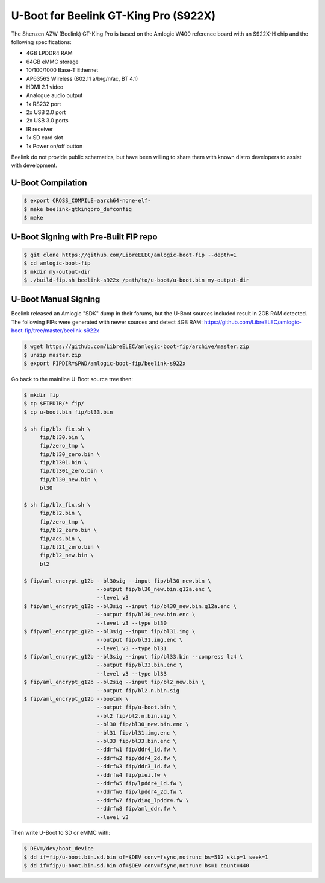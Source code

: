 .. SPDX-License-Identifier: GPL-2.0+

U-Boot for Beelink GT-King Pro (S922X)
======================================

The Shenzen AZW (Beelink) GT-King Pro is based on the Amlogic W400 reference board with
an S922X-H chip and the following specifications:

- 4GB LPDDR4 RAM
- 64GB eMMC storage
- 10/100/1000 Base-T Ethernet
- AP6356S Wireless (802.11 a/b/g/n/ac, BT 4.1)
- HDMI 2.1 video
- Analogue audio output
- 1x RS232 port
- 2x USB 2.0 port
- 2x USB 3.0 ports
- IR receiver
- 1x SD card slot
- 1x Power on/off button

Beelink do not provide public schematics, but have been willing to share them with known  
distro developers to assist with development.

U-Boot Compilation
------------------

.. code-block:: bash

    $ export CROSS_COMPILE=aarch64-none-elf-
    $ make beelink-gtkingpro_defconfig
    $ make

U-Boot Signing with Pre-Built FIP repo
--------------------------------------

.. code-block:: bash

    $ git clone https://github.com/LibreELEC/amlogic-boot-fip --depth=1
    $ cd amlogic-boot-fip
    $ mkdir my-output-dir
    $ ./build-fip.sh beelink-s922x /path/to/u-boot/u-boot.bin my-output-dir

U-Boot Manual Signing
---------------------

Beelink released an Amlogic "SDK" dump in their forums, but the U-Boot sources included
result in 2GB RAM detected. The following FIPs were generated with newer sources and
detect 4GB RAM: https://github.com/LibreELEC/amlogic-boot-fip/tree/master/beelink-s922x

.. code-block:: bash

    $ wget https://github.com/LibreELEC/amlogic-boot-fip/archive/master.zip
    $ unzip master.zip
    $ export FIPDIR=$PWD/amlogic-boot-fip/beelink-s922x

Go back to the mainline U-Boot source tree then:

.. code-block:: bash

    $ mkdir fip
    $ cp $FIPDIR/* fip/
    $ cp u-boot.bin fip/bl33.bin

    $ sh fip/blx_fix.sh \
         fip/bl30.bin \
         fip/zero_tmp \
         fip/bl30_zero.bin \
         fip/bl301.bin \
         fip/bl301_zero.bin \
         fip/bl30_new.bin \
         bl30

    $ sh fip/blx_fix.sh \
         fip/bl2.bin \
         fip/zero_tmp \
         fip/bl2_zero.bin \
         fip/acs.bin \
         fip/bl21_zero.bin \
         fip/bl2_new.bin \
         bl2

    $ fip/aml_encrypt_g12b --bl30sig --input fip/bl30_new.bin \
                           --output fip/bl30_new.bin.g12a.enc \
                           --level v3
    $ fip/aml_encrypt_g12b --bl3sig --input fip/bl30_new.bin.g12a.enc \
                           --output fip/bl30_new.bin.enc \
                           --level v3 --type bl30
    $ fip/aml_encrypt_g12b --bl3sig --input fip/bl31.img \
                           --output fip/bl31.img.enc \
                           --level v3 --type bl31
    $ fip/aml_encrypt_g12b --bl3sig --input fip/bl33.bin --compress lz4 \
                           --output fip/bl33.bin.enc \
                           --level v3 --type bl33
    $ fip/aml_encrypt_g12b --bl2sig --input fip/bl2_new.bin \
                           --output fip/bl2.n.bin.sig
    $ fip/aml_encrypt_g12b --bootmk \
                           --output fip/u-boot.bin \
                           --bl2 fip/bl2.n.bin.sig \
                           --bl30 fip/bl30_new.bin.enc \
                           --bl31 fip/bl31.img.enc \
                           --bl33 fip/bl33.bin.enc \
                           --ddrfw1 fip/ddr4_1d.fw \
                           --ddrfw2 fip/ddr4_2d.fw \
                           --ddrfw3 fip/ddr3_1d.fw \
                           --ddrfw4 fip/piei.fw \
                           --ddrfw5 fip/lpddr4_1d.fw \
                           --ddrfw6 fip/lpddr4_2d.fw \
                           --ddrfw7 fip/diag_lpddr4.fw \
                           --ddrfw8 fip/aml_ddr.fw \
                           --level v3

Then write U-Boot to SD or eMMC with:

.. code-block:: bash

    $ DEV=/dev/boot_device
    $ dd if=fip/u-boot.bin.sd.bin of=$DEV conv=fsync,notrunc bs=512 skip=1 seek=1
    $ dd if=fip/u-boot.bin.sd.bin of=$DEV conv=fsync,notrunc bs=1 count=440
